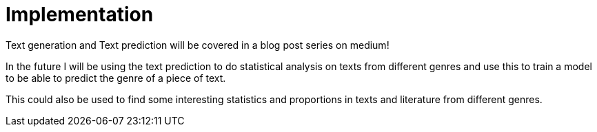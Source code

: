 # Implementation 

Text generation and Text prediction will be covered in a blog post series on medium!

In the future I will be using the text prediction to do statistical analysis on texts from different genres and use this to train a model to be able to predict the genre of a piece of text.

This could also be used to find some interesting statistics and proportions in texts and literature from different genres.

